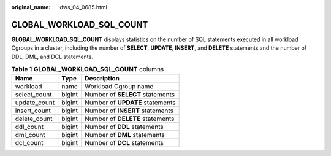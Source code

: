 :original_name: dws_04_0685.html

.. _dws_04_0685:

GLOBAL_WORKLOAD_SQL_COUNT
=========================

**GLOBAL_WORKLOAD_SQL_COUNT** displays statistics on the number of SQL statements executed in all workload Cgroups in a cluster, including the number of **SELECT**, **UPDATE**, **INSERT**, and **DELETE** statements and the number of DDL, DML, and DCL statements.

.. table:: **Table 1** **GLOBAL_WORKLOAD_SQL_COUNT** columns

   ============ ====== ===============================
   Name         Type   Description
   ============ ====== ===============================
   workload     name   Workload Cgroup name
   select_count bigint Number of **SELECT** statements
   update_count bigint Number of **UPDATE** statements
   insert_count bigint Number of **INSERT** statements
   delete_count bigint Number of **DELETE** statements
   ddl_count    bigint Number of **DDL** statements
   dml_count    bigint Number of **DML** statements
   dcl_count    bigint Number of **DCL** statements
   ============ ====== ===============================
